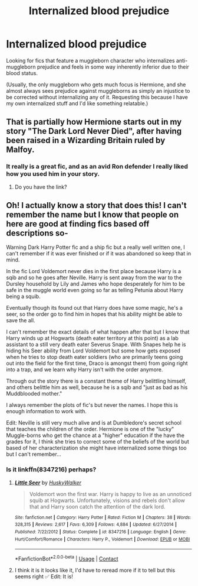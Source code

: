 #+TITLE: Internalized blood prejudice

* Internalized blood prejudice
:PROPERTIES:
:Author: ctpoga
:Score: 16
:DateUnix: 1602487515.0
:DateShort: 2020-Oct-12
:FlairText: Request
:END:
Looking for fics that feature a muggleborn character who internalizes anti-muggleborn prejudice and feels in some way inherently inferior due to their blood status.

(Usually, the only muggleborn who gets much focus is Hermione, and she almost always sees prejudice against muggleborns as simply an injustice to be corrected without internalizing any of it. Requesting this because I have my own internalized stuff and I'd like something relatable.)


** That is partially how Hermione starts out in my story "The Dark Lord Never Died", after having been raised in a Wizarding Britain ruled by Malfoy.
:PROPERTIES:
:Author: Starfox5
:Score: 6
:DateUnix: 1602491301.0
:DateShort: 2020-Oct-12
:END:

*** It really is a great fic, and as an avid Ron defender I really liked how you used him in your story.
:PROPERTIES:
:Author: geek_of_nature
:Score: 4
:DateUnix: 1602492146.0
:DateShort: 2020-Oct-12
:END:

**** Do you have the link?
:PROPERTIES:
:Author: Little-Couple1542
:Score: 1
:DateUnix: 1602914700.0
:DateShort: 2020-Oct-17
:END:


** Oh! I actually know a story that does this! I can't remember the name but I know that people on here are good at finding fics based off descriptions so-

Warning Dark Harry Potter fic and a ship fic but a really well written one, I can't remember if it was ever finished or if it was abandoned so keep that in mind.

In the fic Lord Voldemort never dies in the first place because Harry is a sqib and so he goes after Neville. Harry is sent away from the war to the Dursley household by Lily and James who hope desperately for him to be safe in the muggle world even going so far as telling Petunia about Harry being a squib.

Eventually though its found out that Harry does have some magic, he's a seer, so the order go to find him in hopes that his ability might be able to save the all.

I can't remember the exact details of what happen after that but I know that Harry winds up at Hogwarts (death eater territory at this point) as a lab assistant to a still very death eater Severus Snape. With Snapes help he is hiding his Seer ability from Lord Voldemort but some how gets exposed when he tries to stop death eater soldiers (who are primarily teens going out into the field for the first time, Draco is amongst them) from going right into a trap, and we learn why Harry isn't with the order anymore.

Through out the story there is a constant theme of Harry belittling himself, and others belittle him as well, because he is a sqib and "just as bad as his Muddblooded mother."

I always remember the plots of fic's but never the names. I hope this is enough information to work with.

Edit: Neville is still very much alive and is at Dumbledore's secret school that teaches the children of the order. Hermione is one of the "lucky" Muggle-borns who get the chance at a "higher" education if the have the grades for it, I think she tries to correct some of the beliefs of the world but based of her characterization she might have internalized some things too but I can't remember...
:PROPERTIES:
:Author: LynnLochDFTD
:Score: 2
:DateUnix: 1602515504.0
:DateShort: 2020-Oct-12
:END:

*** Is it linkffn(8347216) perhaps?
:PROPERTIES:
:Author: lynnalilly
:Score: 2
:DateUnix: 1602536522.0
:DateShort: 2020-Oct-13
:END:

**** [[https://www.fanfiction.net/s/8347216/1/][*/Little Seer/*]] by [[https://www.fanfiction.net/u/2251817/HuskyWalker][/HuskyWalker/]]

#+begin_quote
  Voldemort won the first war. Harry is happy to live as an unnoticed squib at Hogwarts. Unfortunately, visions and rebels don't allow that and Harry soon catch the attention of the dark lord.
#+end_quote

^{/Site/:} ^{fanfiction.net} ^{*|*} ^{/Category/:} ^{Harry} ^{Potter} ^{*|*} ^{/Rated/:} ^{Fiction} ^{M} ^{*|*} ^{/Chapters/:} ^{38} ^{*|*} ^{/Words/:} ^{328,315} ^{*|*} ^{/Reviews/:} ^{2,617} ^{*|*} ^{/Favs/:} ^{6,309} ^{*|*} ^{/Follows/:} ^{4,884} ^{*|*} ^{/Updated/:} ^{6/27/2014} ^{*|*} ^{/Published/:} ^{7/22/2012} ^{*|*} ^{/Status/:} ^{Complete} ^{*|*} ^{/id/:} ^{8347216} ^{*|*} ^{/Language/:} ^{English} ^{*|*} ^{/Genre/:} ^{Hurt/Comfort/Romance} ^{*|*} ^{/Characters/:} ^{Harry} ^{P.,} ^{Voldemort} ^{*|*} ^{/Download/:} ^{[[http://www.ff2ebook.com/old/ffn-bot/index.php?id=8347216&source=ff&filetype=epub][EPUB]]} ^{or} ^{[[http://www.ff2ebook.com/old/ffn-bot/index.php?id=8347216&source=ff&filetype=mobi][MOBI]]}

--------------

*FanfictionBot*^{2.0.0-beta} | [[https://github.com/FanfictionBot/reddit-ffn-bot/wiki/Usage][Usage]] | [[https://www.reddit.com/message/compose?to=tusing][Contact]]
:PROPERTIES:
:Author: FanfictionBot
:Score: 2
:DateUnix: 1602536540.0
:DateShort: 2020-Oct-13
:END:


**** I think it is it looks like it, I'd have to reread more if it to tell but this seems right ✅ Edit: It is!
:PROPERTIES:
:Author: LynnLochDFTD
:Score: 2
:DateUnix: 1602536681.0
:DateShort: 2020-Oct-13
:END:
